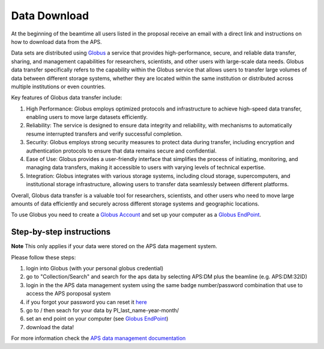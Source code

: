 Data Download
=============

At the beginning of the beamtime all users listed in the proposal receive an email with a direct link and instructions on how to download data from the APS.

Data sets are distributed using `Globus <https://www.globus.org>`_ a service that provides high-performance, secure, and reliable data transfer, sharing, and management capabilities for researchers, scientists, and other users with large-scale data needs. Globus data transfer specifically refers to the capability within the Globus service that allows users to transfer large volumes of data between different storage systems, whether they are located within the same institution or distributed across multiple institutions or even countries.

Key features of Globus data transfer include:

#. High Performance: Globus employs optimized protocols and infrastructure to achieve high-speed data transfer, enabling users to move large datasets efficiently.

#. Reliability: The service is designed to ensure data integrity and reliability, with mechanisms to automatically resume interrupted transfers and verify successful completion.

#. Security: Globus employs strong security measures to protect data during transfer, including encryption and authentication protocols to ensure that data remains secure and confidential.

#. Ease of Use: Globus provides a user-friendly interface that simplifies the process of initiating, monitoring, and managing data transfers, making it accessible to users with varying levels of technical expertise.

#. Integration: Globus integrates with various storage systems, including cloud storage, supercomputers, and institutional storage infrastructure, allowing users to transfer data seamlessly between different platforms.

Overall, Globus data transfer is a valuable tool for researchers, scientists, and other users who need to move large amounts of data efficiently and securely across different storage systems and geographic locations.



To use Globus you need to create a `Globus Account <https://docs.globus.org/how-to/get-started/>`_  and set up your computer as 
a `Globus EndPoint <https://www.globus.org/globus-connect-personal>`_.


Step-by-step instructions
-------------------------
**Note** This only applies if your data were stored on the APS data magement system.

Please follow these steps:

#. login into Globus (with your personal globus credential)
#. go to "Collection/Search" and search for the aps data by selecting APS:DM plus the beamline (e.g. APS:DM:32ID)
#. login in the the APS data management system using the same badge number/password combination that use to access the APS poroposal system
#. if you forgot your password you can reset it `here <https://beam.aps.anl.gov/pls/apsweb/forgot_password.start_process>`_
#. go to / then seach for your data by PI_last_name-year-month/
#. set an end point on your computer (see `Globus EndPoint <https://www.globus.org/globus-connect-personal>`_) 
#. download the data!


For more information check the `APS data management documentation <https://git.aps.anl.gov/DM/dm-docs/-/wikis/DM/HowTos/Getting-Data-From-Globus>`_